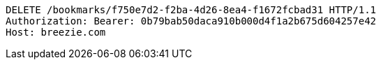 [source,http,options="nowrap"]
----
DELETE /bookmarks/f750e7d2-f2ba-4d26-8ea4-f1672fcbad31 HTTP/1.1
Authorization: Bearer: 0b79bab50daca910b000d4f1a2b675d604257e42
Host: breezie.com

----